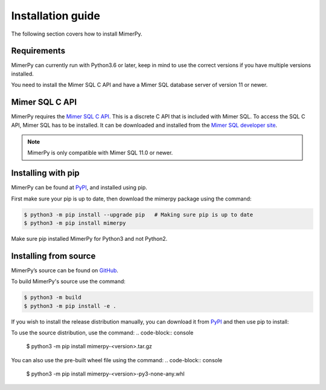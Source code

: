 ******************
Installation guide
******************

The following section covers how to install MimerPy.

Requirements
------------------------

MimerPy can currently run with Python3.6 or later, keep in mind
to use the correct versions if you have multiple versions installed.

You need to install the Mimer SQL C API and have a Mimer SQL database server of version 11 or newer.

.. _sec-SQL-api:

Mimer SQL C API
------------------------

MimerPy requires the `Mimer SQL C API`_. This is a discrete C API that
is included with Mimer SQL.  To access the SQL C API, Mimer SQL has to be
installed. It can be downloaded and installed from the
`Mimer SQL developer site`_.

.. note:: MimerPy is only compatible with Mimer SQL 11.0 or newer.

Installing with pip
------------------------

MimerPy can be found at PyPI_, and installed using pip. 

First make sure your pip is up to date, then download the mimerpy
package using the command:

.. code-block:: console

    $ python3 -m pip install --upgrade pip   # Making sure pip is up to date
    $ python3 -m pip install mimerpy

Make sure pip installed MimerPy for Python3 and not Python2.

.. _PyPI: https://pypi.org/

Installing from source
------------------------

MimerPy’s source can be found on GitHub_.

To build MimerPy's source use the command:

.. code-block:: console

    $ python3 -m build
    $ python3 -m pip install -e .

If you wish to install the release distribution manually, you can download it from `PyPI`_ and then use pip to install:

To use the source distribution, use the command:
.. code-block:: console

  $ python3 -m pip install mimerpy-<version>.tar.gz

You can also use the pre-built wheel file using the command:
.. code-block:: console

  $ python3 -m pip install mimerpy-<version>-py3-none-any.whl



.. _GitHub: https://github.com/mimersql/MimerPy
.. _PyPI: https://pypi.org/
.. _Mimer SQL C API: https://developer.mimer.com/article/mimer-sql-c-api/
.. _Mimer SQL developer site: https://developer.mimer.com
